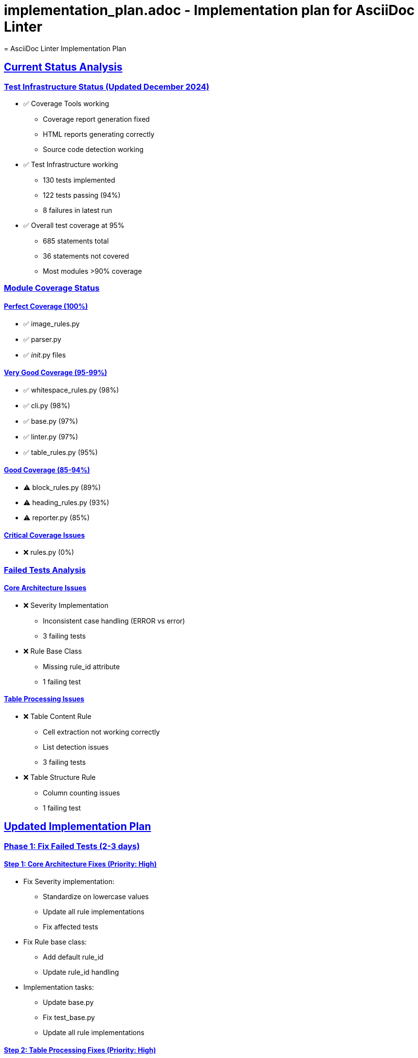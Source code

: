 # implementation_plan.adoc - Implementation plan for AsciiDoc Linter
= AsciiDoc Linter Implementation Plan
:toc:
:toc-placement: preamble
:sectanchors:
:sectlinks:
:last-update-label: Zuletzt aktualisiert
:last-update: 2024-12-20

== Current Status Analysis

=== Test Infrastructure Status (Updated December 2024)
* ✅ Coverage Tools working
** Coverage report generation fixed
** HTML reports generating correctly
** Source code detection working
* ✅ Test Infrastructure working
** 130 tests implemented
** 122 tests passing (94%)
** 8 failures in latest run
* ✅ Overall test coverage at 95%
** 685 statements total
** 36 statements not covered
** Most modules >90% coverage

=== Module Coverage Status

==== Perfect Coverage (100%)
* ✅ image_rules.py
* ✅ parser.py
* ✅ __init__.py files

==== Very Good Coverage (95-99%)
* ✅ whitespace_rules.py (98%)
* ✅ cli.py (98%)
* ✅ base.py (97%)
* ✅ linter.py (97%)
* ✅ table_rules.py (95%)

==== Good Coverage (85-94%)
* ⚠️ block_rules.py (89%)
* ⚠️ heading_rules.py (93%)
* ⚠️ reporter.py (85%)

==== Critical Coverage Issues
* ❌ rules.py (0%)

=== Failed Tests Analysis

==== Core Architecture Issues
* ❌ Severity Implementation
** Inconsistent case handling (ERROR vs error)
** 3 failing tests
* ❌ Rule Base Class
** Missing rule_id attribute
** 1 failing test

==== Table Processing Issues
* ❌ Table Content Rule
** Cell extraction not working correctly
** List detection issues
** 3 failing tests
* ❌ Table Structure Rule
** Column counting issues
** 1 failing test

== Updated Implementation Plan

=== Phase 1: Fix Failed Tests (2-3 days)

==== Step 1: Core Architecture Fixes (Priority: High)
* Fix Severity implementation:
** Standardize on lowercase values
** Update all rule implementations
** Fix affected tests
* Fix Rule base class:
** Add default rule_id
** Update rule_id handling
* Implementation tasks:
** Update base.py
** Fix test_base.py
** Update all rule implementations

==== Step 2: Table Processing Fixes (Priority: High)
* Fix cell extraction:
** Review and fix cell counting
** Fix list detection
** Add comprehensive tests
* Fix column counting:
** Review column detection logic
** Fix empty table handling
* Implementation tasks:
** Update table_rules.py
** Fix all table-related tests

=== Phase 2: Coverage Improvements (2-3 days)

==== Step 1: Critical Coverage (Priority: High)
* Fix rules.py coverage:
** Add missing tests
** Review and update implementation
* Implementation tasks:
** Create test_rules.py
** Update rules.py implementation

==== Step 2: Module Coverage (Priority: Medium)
* Improve reporter.py coverage:
** Add tests for error handling
** Cover edge cases
* Improve block_rules.py coverage:
** Add tests for missing cases
** Review implementation
* Implementation tasks:
** Update test files
** Add edge case tests

=== Phase 3: Quality Improvements (2-3 days)

==== Step 1: Code Quality (Priority: Medium)
* Add type hints:
** Focus on public interfaces
** Add mypy configuration
* Improve error messages:
** Standardize message format
** Add context information
* Implementation tasks:
** Add type hints
** Update error handling

==== Step 2: Documentation (Priority: Medium)
* Update documentation:
** Review and update README
** Update rule documentation
** Add troubleshooting guide
* Implementation tasks:
** Update .adoc files
** Add examples

== Implementation Schedule

[cols="1,2,1,1,1"]
|===
|Phase |Task |Effort |Priority |Status

|1
|Core Architecture Fixes
|1 day
|High
|Not Started

|1
|Table Processing Fixes
|1-2 days
|High
|Not Started

|2
|Critical Coverage
|1 day
|High
|Not Started

|2
|Module Coverage
|1-2 days
|Medium
|Not Started

|3
|Code Quality
|1-2 days
|Medium
|Not Started

|3
|Documentation
|1 day
|Medium
|Not Started
|===

== Next Steps (Prioritized)

1. Fix Severity implementation
2. Fix Rule base class (rule_id)
3. Fix table cell extraction
4. Fix table column counting
5. Add tests for rules.py

== Success Criteria

* All tests passing
* Coverage >95% for all modules
* Documentation up-to-date
* Type hints added
* Error messages improved

== Quality Gates

=== For Test Coverage
* No module below 90% coverage
* Core modules must have >95% coverage
* All public methods must have tests

=== For Implementation
* All tests must pass
* Type hints for public interfaces
* Documentation must be current

== Notes

* Priority on fixing failed tests
* Coverage generally good except for rules.py
* Table processing needs significant work
* Consider adding performance tests